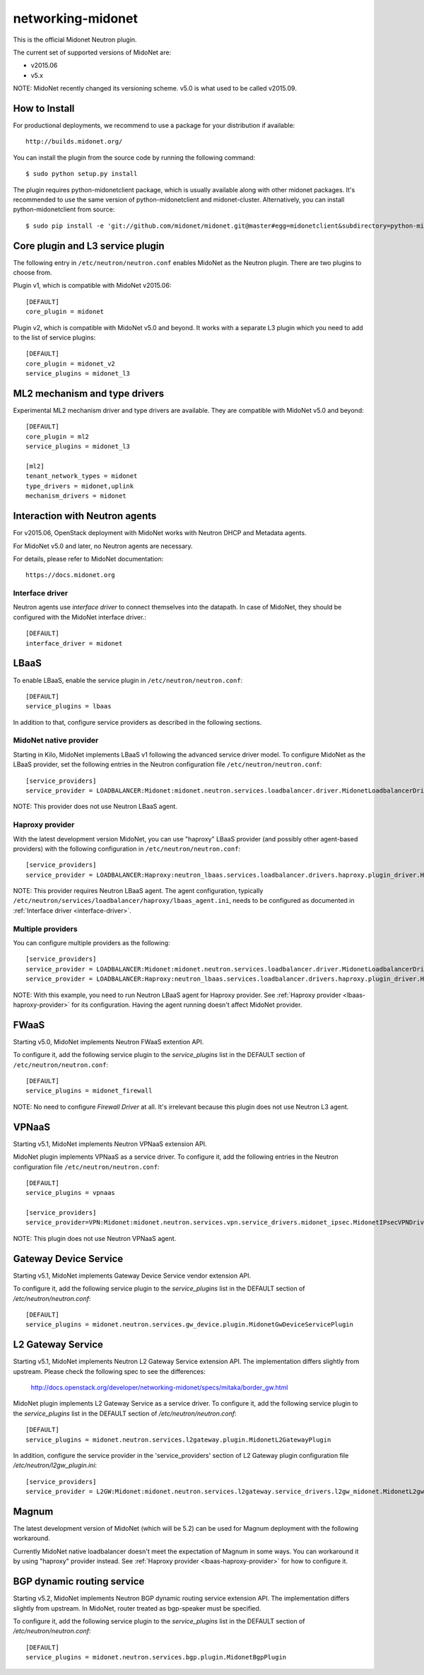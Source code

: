 ==================
networking-midonet
==================

This is the official Midonet Neutron plugin.

The current set of supported versions of MidoNet are:

- v2015.06
- v5.x

NOTE: MidoNet recently changed its versioning scheme.
v5.0 is what used to be called v2015.09.


How to Install
--------------

For productional deployments, we recommend to use a package for your
distribution if available::

    http://builds.midonet.org/

You can install the plugin from the source code by running the following
command::

    $ sudo python setup.py install

The plugin requires python-midonetclient package, which is usually available
along with other midonet packages.  It's recommended to use the same version
of python-midonetclient and midonet-cluster.  Alternatively, you can install
python-midonetclient from source::

    $ sudo pip install -e 'git://github.com/midonet/midonet.git@master#egg=midonetclient&subdirectory=python-midonetclient'


Core plugin and L3 service plugin
---------------------------------

The following entry in ``/etc/neutron/neutron.conf`` enables MidoNet as the Neutron plugin.
There are two plugins to choose from.

Plugin v1, which is compatible with MidoNet v2015.06::

    [DEFAULT]
    core_plugin = midonet

Plugin v2, which is compatible with MidoNet v5.0 and beyond.
It works with a separate L3 plugin which you need to add to the list of
service plugins::

    [DEFAULT]
    core_plugin = midonet_v2
    service_plugins = midonet_l3


ML2 mechanism and type drivers
------------------------------

Experimental ML2 mechanism driver and type drivers are available.
They are compatible with MidoNet v5.0 and beyond::

    [DEFAULT]
    core_plugin = ml2
    service_plugins = midonet_l3

    [ml2]
    tenant_network_types = midonet
    type_drivers = midonet,uplink
    mechanism_drivers = midonet


Interaction with Neutron agents
-------------------------------

For v2015.06, OpenStack deployment with MidoNet works with
Neutron DHCP and Metadata agents.

For MidoNet v5.0 and later, no Neutron agents are necessary.

For details, please refer to MidoNet documentation::

    https://docs.midonet.org


.. _interface-driver:

Interface driver
~~~~~~~~~~~~~~~~

Neutron agents use `interface driver` to connect themselves into the datapath.
In case of MidoNet, they should be configured with the MidoNet interface
driver.::

    [DEFAULT]
    interface_driver = midonet


LBaaS
-----

To enable LBaaS, enable the service plugin in ``/etc/neutron/neutron.conf``::

    [DEFAULT]
    service_plugins = lbaas

In addition to that, configure service providers as described in
the following sections.


MidoNet native provider
~~~~~~~~~~~~~~~~~~~~~~~

Starting in Kilo, MidoNet implements LBaaS v1 following the advanced
service driver model.  To configure MidoNet as the LBaaS provider, set the
following entries in the Neutron configuration file
``/etc/neutron/neutron.conf``::

    [service_providers]
    service_provider = LOADBALANCER:Midonet:midonet.neutron.services.loadbalancer.driver.MidonetLoadbalancerDriver:default

NOTE: This provider does not use Neutron LBaaS agent.


.. _lbaas-haproxy-provider:

Haproxy provider
~~~~~~~~~~~~~~~~

With the latest development version MidoNet, you can use "haproxy"
LBaaS provider (and possibly other agent-based providers) with
the following configuration in ``/etc/neutron/neutron.conf``::

    [service_providers]
    service_provider = LOADBALANCER:Haproxy:neutron_lbaas.services.loadbalancer.drivers.haproxy.plugin_driver.HaproxyOnHostPluginDriver:default

NOTE: This provider requires Neutron LBaaS agent.
The agent configuration, typically
``/etc/neutron/services/loadbalancer/haproxy/lbaas_agent.ini``,
needs to be configured as documented in :ref:`Interface driver <interface-driver>`.


Multiple providers
~~~~~~~~~~~~~~~~~~

You can configure multiple providers as the following::

    [service_providers]
    service_provider = LOADBALANCER:Midonet:midonet.neutron.services.loadbalancer.driver.MidonetLoadbalancerDriver:default
    service_provider = LOADBALANCER:Haproxy:neutron_lbaas.services.loadbalancer.drivers.haproxy.plugin_driver.HaproxyOnHostPluginDriver

NOTE: With this example, you need to run Neutron LBaaS agent for
Haproxy provider.  See :ref:`Haproxy provider <lbaas-haproxy-provider>`
for its configuration.
Having the agent running doesn't affect MidoNet provider.


FWaaS
-----

Starting v5.0, MidoNet implements Neutron FWaaS extention API.

To configure it, add the following service plugin to the `service_plugins` list
in the DEFAULT section of ``/etc/neutron/neutron.conf``::

    [DEFAULT]
    service_plugins = midonet_firewall

NOTE: No need to configure `Firewall Driver` at all.  It's irrelevant
because this plugin does not use Neutron L3 agent.


VPNaaS
------

Starting v5.1, MidoNet implements Neutron VPNaaS extension API.

MidoNet plugin implements VPNaaS as a service driver.  To configure it,
add the following entries in the Neutron configuration file
``/etc/neutron/neutron.conf``::

    [DEFAULT]
    service_plugins = vpnaas

    [service_providers]
    service_provider=VPN:Midonet:midonet.neutron.services.vpn.service_drivers.midonet_ipsec.MidonetIPsecVPNDriver:default

NOTE: This plugin does not use Neutron VPNaaS agent.


Gateway Device Service
----------------------

Starting v5.1, MidoNet implements Gateway Device Service vendor extension API.

To configure it, add the following service plugin to the `service_plugins` list
in the DEFAULT section of `/etc/neutron/neutron.conf`::

    [DEFAULT]
    service_plugins = midonet.neutron.services.gw_device.plugin.MidonetGwDeviceServicePlugin


L2 Gateway Service
------------------

Starting v5.1, MidoNet implements Neutron L2 Gateway Service extension API.
The implementation differs slightly from upstream.
Please check the following spec to see the differences:

    http://docs.openstack.org/developer/networking-midonet/specs/mitaka/border_gw.html

MidoNet plugin implements L2 Gateway Service as a service driver.
To configure it, add the following service plugin to the `service_plugins` list
in the DEFAULT section of `/etc/neutron/neutron.conf`::

    [DEFAULT]
    service_plugins = midonet.neutron.services.l2gateway.plugin.MidonetL2GatewayPlugin

In addition, configure the service provider in the 'service_providers' section of
L2 Gateway plugin configuration file `/etc/neutron/l2gw_plugin.ini`::

    [service_providers]
    service_provider = L2GW:Midonet:midonet.neutron.services.l2gateway.service_drivers.l2gw_midonet.MidonetL2gwDriver:default


Magnum
------

The latest development version of MidoNet (which will be 5.2)
can be used for Magnum deployment with the following workaround.

Currently MidoNet native loadbalancer doesn't meet the expectation
of Magnum in some ways.  You can workaround it by using "haproxy" provider
instead.  See :ref:`Haproxy provider <lbaas-haproxy-provider>` for
how to configure it.


BGP dynamic routing service
---------------------------

Starting v5.2, MidoNet implements Neutron BGP dynamic routing service extension API.
The implementation differs slightly from upstream.
In MidoNet, router treated as bgp-speaker must be specified.

To configure it, add the following service plugin to the `service_plugins` list
in the DEFAULT section of `/etc/neutron/neutron.conf`::

    [DEFAULT]
    service_plugins = midonet.neutron.services.bgp.plugin.MidonetBgpPlugin
